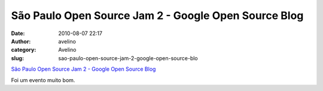 São Paulo Open Source Jam 2 - Google Open Source Blog
#####################################################
:date: 2010-08-07 22:17
:author: avelino
:category: Avelino
:slug: sao-paulo-open-source-jam-2-google-open-source-blo

`São Paulo Open Source Jam 2 - Google Open Source Blog`_

.. raw:: html

   <div>

.. raw:: html

   </div>

.. raw:: html

   <div>

Foi um evento muito bom.

.. raw:: html

   </div>

.. _São Paulo Open Source Jam 2 - Google Open Source Blog: http://google-opensource.blogspot.com/2010/08/sao-paulo-open-source-jam-2.html
